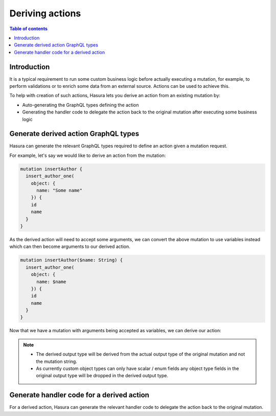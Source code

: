 Deriving actions
================

.. contents:: Table of contents
  :backlinks: none
  :depth: 1
  :local:

Introduction
------------

It is a typical requirement to run some custom business logic before actually
executing a mutation, for example, to perform validations or to enrich some data
from an external source. Actions can be used to achieve this.

To help with creation of such actions, Hasura lets you derive an action from an
existing mutation by:

- Auto-generating the GraphQL types defining the action
- Generating the handler code to delegate the action back to the original mutation
  after executing some business logic

Generate derived action GraphQL types
-------------------------------------

Hasura can generate the relevant GraphQL types required to define an action
given a mutation request.

For example, let's say we would like to derive an action from the mutation:

.. code-block:: graphql

  mutation insertAuthor {
    insert_author_one(
      object: {
        name: "Some name"
      }) {
      id
      name
    }
  }

As the derived action will need to accept some arguments, we can convert the
above mutation to use variables instead which can then become arguments to our
derived action.

.. code-block:: graphql

  mutation insertAuthor($name: String) {
    insert_author_one(
      object: {
        name: $name
      }) {
      id
      name
    }
  }

Now that we have a mutation with arguments being accepted as variables, we can
derive our action:

.. rst-class:: api_tabs
.. tabs::

  .. tab:: Console

     Head to the ``GraphiQL`` tab of the console and paste / generate your query
     in the GraphiQL window.

     Next hit the ``Derive action`` button as shown below:

     .. thumbnail:: ../../../img/graphql/manual/actions/actions-derive-button.png
        :alt: Console derive action button

     This will redirect you to the ``Add a new action`` page with the action
     definition auto filled.

     .. thumbnail:: ../../../img/graphql/manual/actions/actions-derive-types.png
        :alt: Console derived action types


  .. tab:: CLI

     To create the derived action, run:

     .. code-block:: bash

         hasura actions create insertAuthor --derive-from 'mutation insertAuthor($name: String) {
              insert_author_one(
                object: {
                  name: $name
              }) {
              id
              name
            }
          }'


     This will open up an editor with ``metadata/actions.graphql`` with the
     following action types auto filled.

     .. code-block:: graphql

        type Mutation {
          insertAuthor (
            name: String
          ): InsertAuthorOutput
        }

        type InsertAuthorOutput {
           id : Int!
           name : String!
        }

     .. note::

       The action name will be picked up from the argument of the command and
       not the mutation string.


.. note::

  - The derived output type will be derived from the actual output type of the
    original mutation and not the mutation string.
  - As currently custom object types can only have scalar / enum fields any
    object type fields in the original output type will be dropped in the derived
    output type.



Generate handler code for a derived action
------------------------------------------

For a derived action, Hasura can generate the relevant handler code to delegate
the action back to the original mutation.

.. rst-class:: api_tabs
.. tabs::

  .. tab:: Console

    Head to the ``Actions -> [action-name] -> Codegen`` tab in the console

    You can select the framework of your choice to get the corresponding
    handler boilerplate code.

    .. thumbnail:: ../../../img/graphql/manual/actions/actions-derive-codegen.png
       :alt: Console derived action codegen

    .. note::

      The information about derived actions are stored locally on the browser and
      hence it is currently only possible to generate the delegation code from the
      browser where the action was created.

  .. tab:: CLI

    You will have to set up codegen in the CLI first to do this as explained in
    :ref:`actions-codegen-execute`

    After saving the GraphQL types generated by the actions create command in
    the previous section, the CLI will prompt you if you would like to generate
    the corresponding codegen files. Hit `y` to generate the codegen files with
    the delegation logic.

    .. note::

      The CLI does not persist information about derived actions. Hence it is
      currently only possible to generate handler files with the delegation
      logic during action creation.





